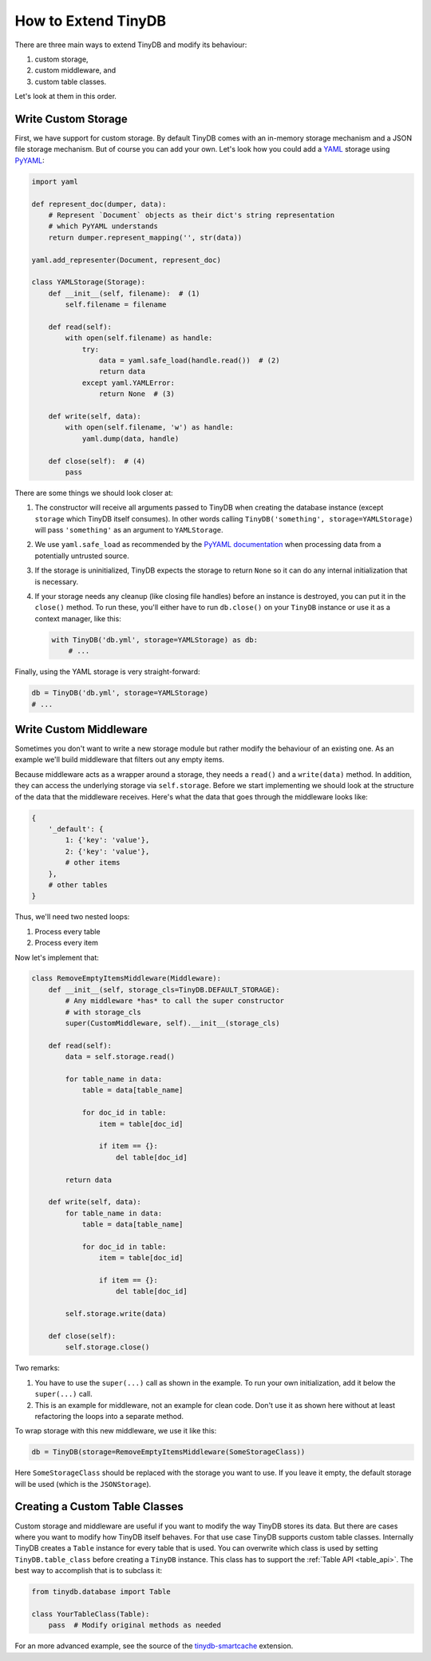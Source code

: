 How to Extend TinyDB
====================

There are three main ways to extend TinyDB and modify its behaviour:

1. custom storage,
2. custom middleware, and
3. custom table classes.

Let's look at them in this order.

Write Custom Storage
----------------------

First, we have support for custom storage. By default TinyDB comes with an
in-memory storage mechanism and a JSON file storage mechanism. But of course you can add your own.
Let's look how you could add a `YAML <http://yaml.org/>`_ storage using
`PyYAML <http://pyyaml.org/wiki/PyYAML>`_:

.. code-block:: python

    import yaml

    def represent_doc(dumper, data):
        # Represent `Document` objects as their dict's string representation
        # which PyYAML understands
        return dumper.represent_mapping('', str(data))

    yaml.add_representer(Document, represent_doc)

    class YAMLStorage(Storage):
        def __init__(self, filename):  # (1)
            self.filename = filename

        def read(self):
            with open(self.filename) as handle:
                try:
                    data = yaml.safe_load(handle.read())  # (2)
                    return data
                except yaml.YAMLError:
                    return None  # (3)

        def write(self, data):
            with open(self.filename, 'w') as handle:
                yaml.dump(data, handle)

        def close(self):  # (4)
            pass

There are some things we should look closer at:

1. The constructor will receive all arguments passed to TinyDB when creating
   the database instance (except ``storage`` which TinyDB itself consumes).
   In other words calling ``TinyDB('something', storage=YAMLStorage)`` will
   pass ``'something'`` as an argument to ``YAMLStorage``.
2. We use ``yaml.safe_load`` as recommended by the
   `PyYAML documentation <http://pyyaml.org/wiki/PyYAMLDocumentation#LoadingYAML>`_
   when processing data from a potentially untrusted source.
3. If the storage is uninitialized, TinyDB expects the storage to return
   ``None`` so it can do any internal initialization that is necessary.
4. If your storage needs any cleanup (like closing file handles) before an
   instance is destroyed, you can put it in the ``close()`` method. To run
   these, you'll either have to run ``db.close()`` on your ``TinyDB`` instance
   or use it as a context manager, like this:

   .. code-block:: python

        with TinyDB('db.yml', storage=YAMLStorage) as db:
            # ...

Finally, using the YAML storage is very straight-forward:

.. code-block:: python

    db = TinyDB('db.yml', storage=YAMLStorage)
    # ...


Write Custom Middleware
-------------------------

Sometimes you don't want to write a new storage module but rather modify the behaviour
of an existing one. As an example we'll build middleware that filters out
any empty items.

Because middleware acts as a wrapper around a storage, they needs a ``read()``
and a ``write(data)`` method. In addition, they can access the underlying storage
via ``self.storage``. Before we start implementing we should look at the structure
of the data that the middleware receives. Here's what the data that goes through
the middleware looks like:

.. code-block:: python

    {
        '_default': {
            1: {'key': 'value'},
            2: {'key': 'value'},
            # other items
        },
        # other tables
    }

Thus, we'll need two nested loops:

1. Process every table
2. Process every item

Now let's implement that:

.. code-block:: python

    class RemoveEmptyItemsMiddleware(Middleware):
        def __init__(self, storage_cls=TinyDB.DEFAULT_STORAGE):
            # Any middleware *has* to call the super constructor
            # with storage_cls
            super(CustomMiddleware, self).__init__(storage_cls)

        def read(self):
            data = self.storage.read()

            for table_name in data:
                table = data[table_name]

                for doc_id in table:
                    item = table[doc_id]

                    if item == {}:
                        del table[doc_id]

            return data

        def write(self, data):
            for table_name in data:
                table = data[table_name]

                for doc_id in table:
                    item = table[doc_id]

                    if item == {}:
                        del table[doc_id]

            self.storage.write(data)

        def close(self):
            self.storage.close()


Two remarks:

1. You have to use the ``super(...)`` call as shown in the example. To run your
   own initialization, add it below the ``super(...)`` call.
2. This is an example for middleware, not an example for clean code. Don't
   use it as shown here without at least refactoring the loops into a separate
   method.

To wrap storage with this new middleware, we use it like this:

.. code-block:: python

    db = TinyDB(storage=RemoveEmptyItemsMiddleware(SomeStorageClass))

Here ``SomeStorageClass`` should be replaced with the storage you want to use.
If you leave it empty, the default storage will be used (which is the ``JSONStorage``).

Creating a Custom Table Classes
-------------------------------

Custom storage and middleware are useful if you want to modify the way
TinyDB stores its data. But there are cases where you want to modify how
TinyDB itself behaves. For that use case TinyDB supports custom table classes.
Internally TinyDB creates a ``Table`` instance for every table that is used.
You can overwrite which class is used by setting ``TinyDB.table_class``
before creating a ``TinyDB`` instance. This class has to support the
:ref:`Table API <table_api>`. The best way to accomplish that is to subclass
it:

.. code-block:: python

    from tinydb.database import Table

    class YourTableClass(Table):
        pass  # Modify original methods as needed

For an more advanced example, see the source of the
`tinydb-smartcache <https://github.com/msiemens/tinydb-smartcache>`_ extension.
